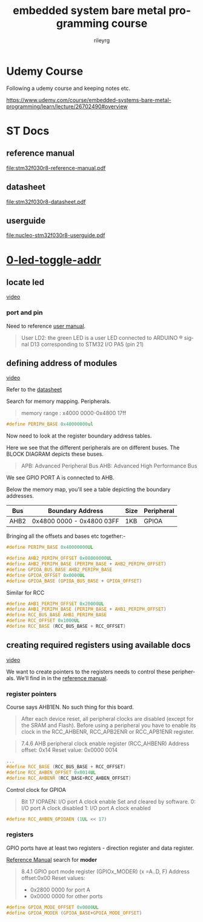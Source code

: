 #+TITLE: embedded system bare metal programming course
#+LANGUAGE: en
#+AUTHOR: rileyrg
#+EMAIL: rileyrg at g m x dot de

#+LANGUAGE: en
#+STARTUP: showall

#+EXPORT_FILE_NAME: README.md
#+OPTIONS: toc:8 num:nil

#+category: embedded
#+FILETAGS: :stm32:embedded:stm32f030r8:

#+STARTUP: overview

#+OPTIONS: toc:nil
#+OPTIONS: ^:nil

# don't export trees tagged with:
#+EXCLUDE_TAGS: tasklist noexport broken
# do not export any sections marked as tasks unless TODO or DONE
#+OPTIONS: tasks:("TODO" "DONE")
# do not include task keywords in export
#+OPTIONS: todo:nil

* Udemy Course

Following a udemy course and keeping notes etc.

https://www.udemy.com/course/embedded-systems-bare-metal-programming/learn/lecture/26702490#overview


* ST Docs

** reference manual
[[file:stm32f030r8-reference-manual.pdf]]

** datasheet
:PROPERTIES:
:ID:       3385b184-e5e1-4a8d-a3ee-a5816905e557
:END:
[[file:stm32f030r8-datasheet.pdf]]

** userguide
:PROPERTIES:
:ID:       3a8fe118-1ad1-430c-b037-7b0bb4bb0906
:END:
[[file:nucleo-stm32f030r8-userguide.pdf]]

* [[file:0-led-toggle-addr/][0-led-toggle-addr]]

** locate led

[[https://www.udemy.com/course/embedded-systems-bare-metal-programming/learn/lecture/26702988#questions][video]]

*** port and pin

Need to reference [[file:nucleo-stm32f030r8-userguide.pdf][user manual]].

#+begin_quote
User LD2: the green LED is a user LED connected to ARDUINO ® signal D13 corresponding
to STM32 I/O PA5 (pin 21)
#+end_quote

** defining address of modules

[[https://www.udemy.com/course/embedded-systems-bare-metal-programming/learn/lecture/26702598#questions][video]]

Refer to the [[file:stm32f030r8-datasheet.pdf][datasheet]]

Search for memory mapping. Peripherals.

#+begin_quote
memory range : x4000 0000-0x4800 17ff
#+end_quote

#+begin_src c
  #define PERIPH_BASE 0x40000000ul
#+end_src

Now need to look at the register boundary address tables.

Here we see that the different peripherals are on different buses.
The BLOCK DIAGRAM depicts these buses.

#+begin_quote
APB: Advanced Peripheral Bus
AHB: Advanced High Performance Bus
#+end_quote

We see GPIO PORT A is connected to AHB.

Below the memory map, you'll see a table depicting the boundary addresses.

|------+---------------------------+------+------------|
| Bus  | Boundary Address          | Size | Peripheral |
|------+---------------------------+------+------------|
| AHB2 | 0x4800 0000 - 0x4800 03FF | 1KB  | GPIOA      |
|------+---------------------------+------+------------|

Bringing all the offsets and bases etc together:-

#+begin_src c
  #define PERIPH_BASE 0x40000000UL

  #define AHB2_PERIPH_OFFSET 0x08000000UL
  #define AHB2_PERIPH_BASE (PERIPH_BASE + AHB2_PERIPH_OFFSET)
  #define GPIOA_BUS_BASE AHB2_PERIPH_BASE
  #define GPIOA_OFFSET 0x0000UL
  #define GPIOA_BASE (GPIOA_BUS_BASE + GPIOA_OFFSET)
#+end_src

Similar for RCC

#+begin_src c
  #define AHB1_PERIPH_OFFSET 0x20000UL
  #define AHB1_PERIPH_BASE (PERIPH_BASE + AHB1_PERIPH_OFFSET)
  #define RCC_BUS_BASE AHB1_PERIPH_BASE
  #define RCC_OFFSET 0x1000UL
  #define RCC_BASE (RCC_BUS_BASE + RCC_OFFSET)
#+end_src

** creating required registers using available docs

[[https://www.udemy.com/course/embedded-systems-bare-metal-programming/learn/lecture/26702606#questions][video]]

We want to create pointers to the registers needs to control these peripherals.
We'll find in in the [[file:stm32f030r8-reference-manual.pdf][reference manual]].

*** register pointers

Course says AHB1EN. No such thing for this board.

#+begin_quote
After each device reset, all peripheral clocks are disabled (except for the SRAM and Flash).
Before using a peripheral you have to enable its clock in the RCC_AHBENR,
RCC_APB2ENR or RCC_APB1ENR register.
#+end_quote

#+begin_quote
7.4.6 AHB peripheral clock enable register (RCC_AHBENR)
Address offset: 0x14
Reset value: 0x0000 0014
#+end_quote

#+begin_src c
  ...
  #define RCC_BASE (RCC_BUS_BASE + RCC_OFFSET)
  #define RCC_AHBEN_OFFSET 0x0014UL
  #define RCC_AHBENR (RCC_BASE+RCC_AHBEN_OFFSET)
#+end_src

Control clock for GPIOA

#+begin_quote
Bit 17 IOPAEN: I/O port A clock enable
Set and cleared by software.
0: I/O port A clock disabled
1: I/O port A clock enabled
#+end_quote

#+begin_src c
#define RCC_AHBEN_GPIOAEN (1UL << 17)
#+end_src

*** registers
GPIO ports have at least two registers - direction register and data register.

[[file:stm32f030r8-reference-manual.pdf][Reference Manual]] search for *moder*

#+begin_quote
8.4.1 GPIO port mode register (GPIOx_MODER) (x =A..D, F)
Address offset:0x00
Reset values:
-  0x2800 0000 for port A
-  0x0000 0000 for other ports
#+end_quote

#+begin_src c
  #define GPIOA_MODE_OFFSET 0x0000UL
  #define GPIOA_MODER (GPIOA_BASE+GPOIA_MODE_OFFSET)
#+end_src
